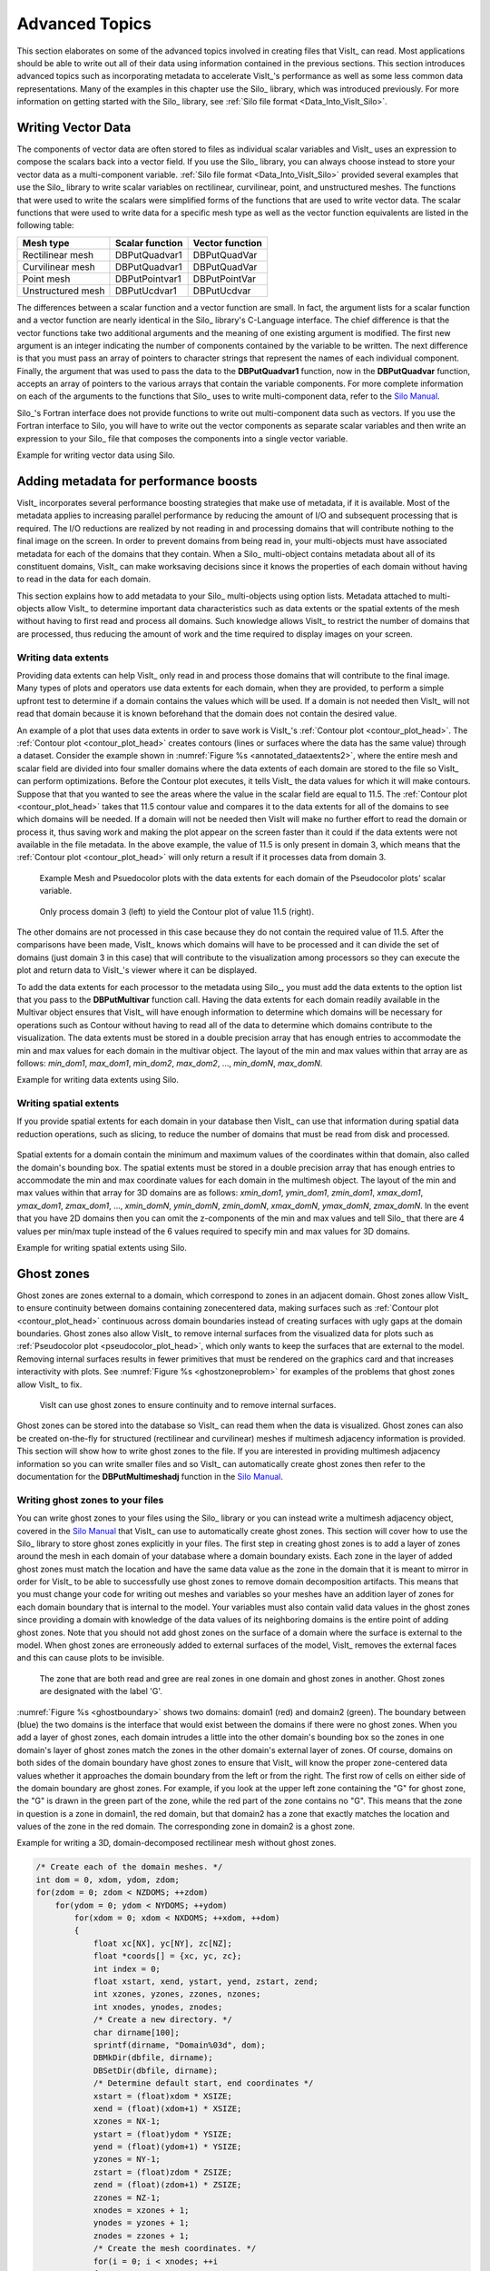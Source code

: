 .. _Data_Into_VisIt_Advanced:

Advanced Topics
===============

This section elaborates on some of the advanced topics involved in creating files that VisIt_ can read.
Most applications should be able to write out all of their data using information contained in the previous sections.
This section introduces advanced topics such as incorporating metadata to accelerate VisIt_'s performance as well as some less common data representations.
Many of the examples in this chapter use the Silo_ library, which was
introduced previously.
For more information on getting started with the Silo_ library, see :ref:`Silo file format <Data_Into_VisIt_Silo>`.

Writing Vector Data
~~~~~~~~~~~~~~~~~~~
The components of vector data are often stored to files as individual scalar variables and VisIt_ uses an expression to compose the scalars back into a vector field.
If you use the Silo_ library, you can always choose instead to store your vector data as a multi-component variable.
:ref:`Silo file format <Data_Into_VisIt_Silo>` provided several examples that use the Silo_ library to write scalar variables on rectilinear, curvilinear, point, and unstructured meshes.
The functions that were used to write the scalars were simplified forms of the functions that are used to write vector data.
The scalar functions that were used to write data for a specific mesh type
as well as the vector function equivalents are listed in the following table:

+-------------------+-----------------+-----------------+
| Mesh type         | Scalar function | Vector function |
+===================+=================+=================+
| Rectilinear mesh  | DBPutQuadvar1   | DBPutQuadVar    |
+-------------------+-----------------+-----------------+
| Curvilinear mesh  | DBPutQuadvar1   | DBPutQuadVar    |
+-------------------+-----------------+-----------------+
| Point mesh        | DBPutPointvar1  | DBPutPointVar   |
+-------------------+-----------------+-----------------+
| Unstructured mesh | DBPutUcdvar1    | DBPutUcdvar     |
+-------------------+-----------------+-----------------+

The differences between a scalar function and a vector function are small.
In fact, the argument lists for a scalar function and a vector function are nearly identical in the Silo_ library's C-Language interface.
The chief difference is that the vector functions take two additional arguments and the meaning of one existing argument is modified.
The first new argument is an integer indicating the number of components contained by the variable to be written.
The next difference is that you must pass an array of pointers to character
strings that represent the names of each individual component.
Finally, the argument that was used to pass the data to the **DBPutQuadvar1** function, now in the **DBPutQuadvar** function, accepts an array of pointers to the various arrays that contain the variable components.
For more complete information on each of the arguments to the functions that Silo_ uses to write multi-component data, refer to the `Silo Manual <https://software.llnl.gov/Silo/manual.html>`_.

Silo_'s Fortran interface does not provide functions to write out multi-component data such as vectors.
If you use the Fortran interface to Silo, you will have to write out the vector components as separate scalar variables and then write an expression to your Silo_ file that composes the components into a single vector variable.

.. container:: collapsible

  .. container:: header

    Example for writing vector data using Silo.

  .. tabs::

    .. code-tab:: c

      int i, dims[3], ndims = 3;
      int nnodes = NX*NY*NZ;
      float *comp[3];
      char *varnames[] = {"nodal_comp0","nodal_comp1","nodal_comp2"};
      comp[0] = (float *)malloc(sizeof(float)*nnodes);
      comp[1] = (float *)malloc(sizeof(float)*nnodes);
      comp[2] = (float *)malloc(sizeof(float)*nnodes);
      for(i = 0; i < nnodes; ++i)
      {
          comp[0][i] = (float)i; /*vector component 0*/
          comp[1][i] = (float)i; /*vector component 1*/
          comp[2][i] = (float)i; /*vector component 2*/
      }
      dims[0] = NX; dims[1] = NY; dims[2] = NZ;
      DBPutQuadvar(dbfile, "nodal", "quadmesh",
                   3, varnames, comp, dims,
                   ndims, NULL, 0, DB_FLOAT, DB_NODECENT, NULL);
      free(comp[0]);
      free(comp[1]);
      free(comp[2]);

    .. code-tab:: fortranfixed

          subroutine write_nodecent_quadvar(dbfile)
          implicit none
          integer dbfile
          include "silo.inc"
          integer err, ierr, dims(3), ndims,i,j,k,index,NX,NY,NZ
          parameter (NX = 4)
          parameter (NY = 3)
          parameter (NZ = 2)
          real comp0(NX,NY,NZ), comp1(NX,NY,NZ), comp2(NX,NY,NZ)
          data dims/NX,NY,NZ/
          index = 0
          do 20020 k=1,NZ
              do 20010 j=1,NY
                  do 20000 i=1,NX
                      comp0(i,j,k) = float(index)
                      comp1(i,j,k) = float(index)
                      comp2(i,j,k) = float(index)
                      index = index + 1
      20000 continue
      20010 continue
      20020 continue
          ndims = 3
          err = dbputqv1(dbfile, "n_comp0", 11, "quadmesh", 8, comp0, dims, ndims,
          .              DB_F77NULL, 0, DB_FLOAT, DB_NODECENT, DB_F77NULL, ierr)
          err = dbputqv1(dbfile, "n_comp1", 11, "quadmesh", 8, comp1, dims, ndims,
          .              DB_F77NULL, 0, DB_FLOAT, DB_NODECENT, DB_F77NULL, ierr)
          err = dbputqv1(dbfile, "n_comp2", 11, "quadmesh", 8, comp2, dims, ndims,
          .              DB_F77NULL, 0, DB_FLOAT, DB_NODECENT, DB_F77NULL, ierr)
          end
          subroutine write_defvars(dbfile)
          implicit none
          integer dbfile
          include "silo.inc"
          integer err, ierr, types(2), lnames(2), ldefs(2), oldlen
      c Initialize some 20 character length strings
          character*40 names(2) /'zonalvec ' ,
          .                      ' nodalvec ' /
          character*40 defs(2) /'{z_comp0,z_comp1,z_comp2} ',
          .                     '{n_comp0,n_comp1,n_comp2} '/
      c Store the length of each string
          data lnames/8, 8/
          data ldefs/37, 37/
          data types/DB_VARTYPE_VECTOR, DB_VARTYPE_VECTOR/
      c Set the maximum string length to 40 since that is how long our
      c strings are
          oldlen = dbget2dstrlen()
          err = dbset2dstrlen(40)
      c Write out the expressions
          err = dbputdefvars(dbfile, "defvars", 7, 2, names, lnames,
          .                  types, defs, ldefs, DB_F77NULL, ierr)
      c Restore the previous value for maximum string length
          err = dbset2dstrlen(oldlen)
          end



Adding metadata for performance boosts
~~~~~~~~~~~~~~~~~~~~~~~~~~~~~~~~~~~~~~
VisIt_ incorporates several performance boosting strategies that make use of metadata, if it is available.
Most of the metadata applies to increasing parallel performance by reducing the amount of I/O and subsequent processing that is required.
The I/O reductions are realized by not reading in and processing domains that will contribute nothing to the final image on the screen.
In order to prevent domains from being read in, your multi-objects must have associated metadata for each of the domains that they contain.
When a Silo_ multi-object contains metadata about all of its constituent domains, VisIt_ can make worksaving decisions since it knows the properties of each domain without having to read in the data for each domain.

This section explains how to add metadata to your Silo_ multi-objects using option lists.
Metadata attached to multi-objects allow VisIt_ to determine important data characteristics such as data extents or the spatial extents of the mesh without having to first read and process all domains.
Such knowledge allows VisIt_ to restrict the number of domains that are processed, thus reducing the amount of work and the time required to display images on your screen.

.. _Data_Into_VisIt_Writing_data_extents:

Writing data extents
""""""""""""""""""""

Providing data extents can help VisIt_ only read in and process those domains that will contribute to the final image.
Many types of plots and operators use data extents for each domain, when they are provided, to perform a simple upfront test to determine if a domain contains the values which will be used.
If a domain is not needed then VisIt_ will not read that domain because it is known beforehand that the domain does not contain the desired value.

An example of a plot that uses data extents in order to save work is VisIt_'s :ref:`Contour plot <contour_plot_head>`.
The :ref:`Contour plot <contour_plot_head>` creates contours (lines or surfaces where the data has the same value) through a dataset.
Consider the example shown in :numref:`Figure %s <annotated_dataextents2>`, where the entire mesh and scalar field are divided into four smaller domains where the data extents of each domain are stored to the file so VisIt_ can perform optimizations.
Before the Contour plot executes, it tells VisIt_ the data values for which it will make contours.
Suppose that that you wanted to see the areas where the value in the scalar field are equal to 11.5.
The :ref:`Contour plot <contour_plot_head>` takes that 11.5 contour value and compares it to the data extents for all of the domains to see which domains will be needed.
If a domain will not be needed then VisIt will make no further effort to read the domain or process it, thus saving work and making the plot appear on the screen faster than it could if the data extents were not available in the file metadata.
In the above example, the value of 11.5 is only present in domain 3, which means that the :ref:`Contour plot <contour_plot_head>` will only return a result if it processes data from domain 3.

.. _annotated_dataextents2:

.. figure:: images/annotated_dataextents2.png
  :scale: 50%

  Example Mesh and Psuedocolor plots with the data extents for each domain of the Pseudocolor plots' scalar variable.

.. _annotated_dataextents3:

.. figure:: images/annotated_dataextents3.png
  :scale: 50%

  Only process domain 3 (left) to yield the Contour plot of value 11.5 (right).


The other domains are not processed in this case because they do not contain the required value of 11.5.
After the comparisons have been made, VisIt_ knows which domains will have to be processed and it can divide the set of domains (just domain 3 in this case) that will contribute to the visualization among processors so they can execute the plot and return data to VisIt_'s viewer where it can be displayed.

To add the data extents for each processor to the metadata using Silo_, you must add the data extents to the option list that you pass to the **DBPutMultivar** function call.
Having the data extents for each domain readily available in the Multivar object ensures that VisIt_ will have enough information to determine which domains will be necessary for operations such as Contour without having to read all of the data to determine which domains contribute to the visualization.
The data extents must be stored in a double precision array that has enough entries to accommodate the min and max values for each domain in the multivar object.
The layout of the min and max values within that array are as follows: *min_dom1*, *max_dom1*, *min_dom2*, *max_dom2*, ..., *min_domN*, *max_domN*.


.. container:: collapsible

  .. container:: header

    Example for writing data extents using Silo.

  .. tabs::

    .. code-tab:: c

      const int two = 2;
      double extents[NDOMAINS][2];
      DBoptlist *optlist = NULL;
      /* Calculate the per-domain data extents for this variable. */
      /* Write the multivar.*/
      optlist = DBMakeOptlist(2);
      DBAddOption(optlist, DBOPT_EXTENTS_SIZE, (void *)&two);
      DBAddOption(optlist, DBOPT_EXTENTS, (void *)extents);
      DBPutMultivar(dbfile, "var", nvar, varnames, vartypes, optlist);
      DBFreeOptlist(optlist);

    .. code-tab:: fortranfixed

          double precision extents(2,NDOMAINS)
          integer err, optlist
      c Calculate the per-domain data extents for this variable.
      c Write the multivar.
          err = dbmkoptlist(2, optlist)
          err = dbaddiopt(optlist, DBOPT_EXTENTS_SIZE, 2)
          err = dbadddopt(optlist, DBOPT_EXTENTS, extents)
          err = dbputmvar(dbfile, "var", 3, nvar, varnames, lvarnames,
          .               vartypes, optlist, ierr)
          err = dbfreeoptlist(optlist)


Writing spatial extents
"""""""""""""""""""""""

If you provide spatial extents for each domain in your database then VisIt_ can use that information during spatial data reduction operations, such as slicing, to reduce the number of domains that must be read from disk and processed.

.. _spatialextents1:

.. figure:: images/spatialextents1.png
  :scale: 50%

Spatial extents for a domain contain the minimum and maximum values of the coordinates within that domain, also called the domain's bounding box.
The spatial extents must be stored in a double precision array that has enough entries to accommodate the min and max coordinate values for each domain in the multimesh object.
The layout of the min and max values within that array for 3D domains are as follows: *xmin_dom1*, *ymin_dom1*, *zmin_dom1*, *xmax_dom1*, *ymax_dom1*, *zmax_dom1*, ..., *xmin_domN*, *ymin_domN*, *zmin_domN*, *xmax_domN*, *ymax_domN*, *zmax_domN*.
In the event that you have 2D domains then you can omit the z-components of the min and max values and tell Silo_ that there are 4 values per min/max tuple instead of the 6 values required to specify min and max values for 3D domains.

.. container:: collapsible

  .. container:: header

    Example for writing spatial extents using Silo.

  .. tabs::

    .. code-tab:: c

      const int six = 6;
      double spatial_extents[NDOMAINS][6];
      DBoptlist *optlist = NULL;
      /* Calculate the per-domain spatial extents for this mesh. */
      for(int i = 0; i < NDOMAINS; ++i)
      {
          spatial_extents[i][0] = xmin; /* xmin for i'th domain */
          spatial_extents[i][1] = ymin; /* ymin for i'th domain */
          spatial_extents[i][2] = zmin; /* zmin for i'th domain */
          spatial_extents[i][3] = xmin; /* xmax for i'th domain */
          spatial_extents[i][4] = ymax; /* ymax for i'th domain */
          spatial_extents[i][5] = zmax; /* zmax for i'th domain */
      }
      /* Write the multimesh. */
      optlist = DBMakeOptlist(2);
      DBAddOption(optlist, DBOPT_EXTENTS_SIZE, (void *)&six);
      DBAddOption(optlist, DBOPT_EXTENTS, (void *)spatial_extents);
      DBPutMultimesh(dbfile, "mesh", nmesh, meshnames, meshtypes, optlist);
      DBFreeOptlist(optlist);


    .. code-tab:: fortranfixed

          double precision spatial_extents(6,NDOMAINS)
          integer optlist, err, dom
      c Calculate the per-domain spatial extents for this mesh.
          do 10000 dom=1,NDOMAINS
              spatial_extents(1,dom) = xmin
              spatial_extents(2,dom) = ymin
              spatial_extents(3,dom) = zmin
              spatial_extents(4,dom) = xmin
              spatial_extents(5,dom) = ymax
              spatial_extents(6,dom) = zmax
          10000 continue
      c Write the multimesh
          err = dbmkoptlist(2, optlist)
          err = dbaddiopt(optlist, DBOPT_EXTENTS_SIZE, 6)
          err = dbadddopt(optlist, DBOPT_EXTENTS, spatial_extents)
          err = dbputmmesh(dbfile, "quadmesh", 8, nmesh, meshnames,
          .                lmeshnames, meshtypes, optlist, ierr)
          err = dbfreeoptlist(optlist)


Ghost zones
~~~~~~~~~~~

Ghost zones are zones external to a domain, which correspond to zones in an adjacent domain.
Ghost zones allow VisIt_ to ensure continuity between domains containing zonecentered data, making surfaces such as :ref:`Contour plot <contour_plot_head>` continuous across domain boundaries instead of creating surfaces with ugly gaps at the domain boundaries.
Ghost zones also allow VisIt_ to remove internal surfaces from the visualized data for plots such as :ref:`Pseudocolor plot <pseudocolor_plot_head>`, which only wants to keep the surfaces that are external to the model.
Removing internal surfaces results in fewer primitives that must be rendered on the graphics card and that increases interactivity with plots.
See :numref:`Figure %s <ghostzoneproblem>` for examples of the problems that ghost zones allow VisIt_ to fix.

.. _ghostzoneproblem:

.. figure:: images/ghostzoneproblem1.png
  :scale: 50%

  VisIt can use ghost zones to ensure continuity and to remove internal surfaces.

Ghost zones can be stored into the database so VisIt_ can read them when the data is visualized.
Ghost zones can also be created on-the-fly for structured (rectilinear and curvilinear) meshes if multimesh adjacency information is provided.
This section will show how to write ghost zones to the file.
If you are interested in providing multimesh adjacency information so you can write smaller files and so VisIt_ can automatically create ghost zones then refer to the documentation for the **DBPutMultimeshadj** function in the `Silo Manual <https://software.llnl.gov/Silo/manual.html>`_.

Writing ghost zones to your files
"""""""""""""""""""""""""""""""""

You can write ghost zones to your files using the Silo_ library or you can instead write a multimesh adjacency object, covered in the `Silo Manual <https://software.llnl.gov/Silo/manual.html>`_ that VisIt_ can use to automatically create ghost zones.
This section will cover how to use the Silo_ library to store ghost zones explicitly in your files.
The first step in creating ghost zones is to add a layer of zones around the mesh in each domain of your database where a domain boundary exists.
Each zone in the layer of added ghost zones must match the location and have the same data value as the zone in the domain that it is meant to mirror in order for VisIt_ to be able to successfully use ghost zones to remove domain decomposition artifacts.
This means that you must change your code for writing out meshes and variables so your meshes have an addition layer of zones for each domain boundary that is internal to the model.
Your variables must also contain valid data values in the ghost zones since providing a domain with knowledge of the data values of its neighboring domains is the entire point of adding ghost zones.
Note that you should not add ghost zones on the surface of a domain where the surface is external to the model.
When ghost zones are erroneously added to external surfaces of the model, VisIt_ removes the external faces and this can cause plots to be invisible.

.. _ghostboundary:

.. figure:: images/ghostboundary.png
  :scale: 50%

  The zone that are both read and gree are real zones in one domain and ghost zones in another. Ghost zones are designated with the label 'G'.


:numref:`Figure %s <ghostboundary>` shows two domains: domain1 (red) and domain2 (green).
The boundary between (blue) the two domains is the interface that would exist between the domains if there were no ghost zones.
When you add a layer of ghost zones, each domain intrudes a little into the other domain's bounding box so the zones in one domain's layer of ghost zones match the zones in the other domain's external layer of zones.
Of course, domains on both sides of the domain boundary have ghost zones to ensure that VisIt_ will know the proper zone-centered data values whether it approaches the domain boundary from the left or from the right.
The first row of cells on either side of the domain boundary are ghost zones.
For example, if you look at the upper left zone containing the "G" for ghost zone, the "G" is drawn in the green part of the zone, while the red part of the zone contains no "G".
This means that the zone in question is a zone in domain1, the red domain, but that domain2 has a zone that exactly matches the location and values of the zone in the red domain.
The corresponding zone in domain2 is a ghost zone.

.. container:: collapsible

  .. container:: header

    Example for writing a 3D, domain-decomposed rectilinear mesh without ghost zones.

  .. code-block:: c

    /* Create each of the domain meshes. */
    int dom = 0, xdom, ydom, zdom;
    for(zdom = 0; zdom < NZDOMS; ++zdom)
        for(ydom = 0; ydom < NYDOMS; ++ydom)
            for(xdom = 0; xdom < NXDOMS; ++xdom, ++dom)
            {
                float xc[NX], yc[NY], zc[NZ];
                float *coords[] = {xc, yc, zc};
                int index = 0;
                float xstart, xend, ystart, yend, zstart, zend;
                int xzones, yzones, zzones, nzones;
                int xnodes, ynodes, znodes;
                /* Create a new directory. */
                char dirname[100];
                sprintf(dirname, "Domain%03d", dom);
                DBMkDir(dbfile, dirname);
                DBSetDir(dbfile, dirname);
                /* Determine default start, end coordinates */
                xstart = (float)xdom * XSIZE;
                xend = (float)(xdom+1) * XSIZE;
                xzones = NX-1;
                ystart = (float)ydom * YSIZE;
                yend = (float)(ydom+1) * YSIZE;
                yzones = NY-1;
                zstart = (float)zdom * ZSIZE;
                zend = (float)(zdom+1) * ZSIZE;
                zzones = NZ-1;
                xnodes = xzones + 1;
                ynodes = yzones + 1;
                znodes = zzones + 1;
                /* Create the mesh coordinates. */
                for(i = 0; i < xnodes; ++i
                {
                    float t = (float)i / (float)(xnodes-1);
                    xc[i] = (1.-t)*xstart + t*xend;
                }
                for(i = 0; i < ynodes; ++i)
                {
                    float t = (float)i / (float)(ynodes-1);
                    yc[i] = (1.-t)*ystart + t*yend;
                }
                for(i = 0; i < znodes; ++i)
                {
                    float t = (float)i / (float)(znodes-1);
                    zc[i] = (1.-t)*zstart + t*zend;
                }
                /* Write a rectilinear mesh. */
                dims[0] = xnodes;
                dims[1] = ynodes;
                dims[2] = znodes;
                DBPutQuadmesh(dbfile, "quadmesh", NULL, coords, dims, ndims,
                              DB_FLOAT, DB_COLLINEAR, NULL);
                /* Go back to the top directory. */
                DBSetDir(dbfile, "..");
            }


Once you have changed your mesh-writing code to add a layer of ghost zones, where appropriate, you must indicate that the extra layer of zones are ghost zones.
If you use Silo_'s **DBPutQuadmesh** function to write your mesh, you can indicate which zones are ghost zones by adding **DBOPT_LO_OFFSET** and **DBOPT_HI_OFFSET** to pass arrays containing high and low zone index offsets in the option list.
If you are adding ghost zones to an unstructured mesh, you would instead adjust the **lo_offset** and **hi_offset** arguments that you pass to the **DBPutZonelist2** function.
The next code listing shows the additions made in order to support ghost zones in a domain-decomposed rectilinear mesh.

.. container:: collapsible

  .. container:: header

    Example for writing a 3D, domain-decomposed rectilinear mesh with ghost zones.

  .. code-block:: c

    /* Determine the size of a zone.*/
    float cx, cy, cz;
    cx = XSIZE / (float)(NX-1);
    cy = YSIZE / (float)(NY-1);
    cz = ZSIZE / (float)(NZ-1);
    /* Create each of the domain meshes. */
    int dom = 0, xdom, ydom, zdom;
    for(zdom = 0; zdom < NZDOMS; ++zdom)
        for(ydom = 0; ydom < NYDOMS; ++ydom)
            for(xdom = 0; xdom < NXDOMS; ++xdom, ++dom)
            {
                float xc[NX], yc[NY], zc[NZ];
                float *coords[] = {xc, yc, zc};
                int index = 0;
                float xstart, xend, ystart, yend, zstart, zend;
                int xzones, yzones, zzones, nzones;
                int xnodes, ynodes, znodes;
                int hi_offset[3], lo_offset[3];
                DBoptlist *optlist = NULL;
                /* Create a new directory. */
                char dirname[100];
                sprintf(dirname, "Domain%03d", dom);
                DBMkDir(dbfile, dirname);
                DBSetDir(dbfile, dirname);
                /* Determine default start, end coordinates */
                xstart = (float)xdom * XSIZE;
                xend = (float)(xdom+1) * XSIZE;
                xzones = NX-1;
                ystart = (float)ydom * YSIZE;
                yend = (float)(ydom+1) * YSIZE;
                yzones = NY-1;
                zstart = (float)zdom * ZSIZE;
                zend = (float)(zdom+1) * ZSIZE;
                zzones = NZ-1;
                /* Set the starting hi/lo offsets. */
                lo_offset[0] = 0;
                lo_offset[1] = 0;
                lo_offset[2] = 0;
                hi_offset[0] = 0;
                hi_offset[1] = 0;
                hi_offset[2] = 0;
                /* Adjust the start and end coordinates based on whether
                 or not we have ghost zones. */
                if(xdom > 0)
                {
                    xstart -= cx;
                    lo_offset[0] = 1;
                    ++xzones;
                }
                if(xdom < NXDOMS-1)
                {
                    xend += cx;
                    hi_offset[0] = 1;
                    ++xzones;
                }
                if(ydom > 0)
                {
                    ystart -= cy;
                    lo_offset[1] = 1;
                    ++yzones;
                }
                if(ydom < NYDOMS-1)
                {
                    yend += cy;
                    hi_offset[1] = 1;
                    ++yzones;
                }
                if(zdom > 0)
                {
                    zstart -= cz;
                    lo_offset[2] = 1;
                    ++zzones;
                }
                if(zdom < NZDOMS-1)
                {
                    zend += cz;
                    hi_offset[2] = 1;
                    ++zzones;
                }
                xnodes = xzones + 1;
                ynodes = yzones + 1;
                znodes = zzones + 1;
                /* Create the mesh coordinates. */
                for(i = 0; i < xnodes; ++i)
                {
                    float t = (float)i / (float)(xnodes-1);
                    xc[i] = (1.-t)*xstart + t*xend;
                }
                for(i = 0; i < ynodes; ++i)
                {
                    float t = (float)i / (float)(ynodes-1);
                    yc[i] = (1.-t)*ystart + t*yend;
                }
                for(i = 0; i < znodes; ++i)
                {
                    float t = (float)i / (float)(znodes-1);
                    zc[i] = (1.-t)*zstart + t*zend;
                }
                /* Write a rectilinear mesh. */
                dims[0] = xnodes;
                dims[1] = ynodes;
                dims[2] = znodes;
                optlist = DBMakeOptlist(2);
                DBAddOption(optlist, DBOPT_HI_OFFSET, (void *)hi_offset);
                DBAddOption(optlist, DBOPT_LO_OFFSET, (void *)lo_offset);
                DBPutQuadmesh(dbfile, "quadmesh", NULL, coords, dims, ndims,
                              DB_FLOAT, DB_COLLINEAR, optlist);
                DBFreeOptlist(optlist);
                /* Go back to the top directory. */
                DBSetDir(dbfile, "..");
            }


There are two changes to the code in the previous listing that allow it to write ghost zones.
First of all, the code calculates the size of a zone in the **cx**, **cy**, **cz** variables and then uses those sizes along with the location of the domain within the model to determine which domain surfaces will receive a layer of ghost zones.
The layer of ghost zones is added by altering the start and end locations of the coordinate arrays as well as incrementing the number of zones and nodes in the dimensions that will have added ghost zones.
The knowledge of which surfaces get a layer of ghost zones is recorded in the **lo_offset** and **hi_offset** arrays. By setting **lo_offset[0]** to 1, Silo_ knows that the first layer of zones in the X dimension will all be ghost zones.
Similarly, by setting **high_offset[0]** to 1, Silo) knows that the last layer of zones in the X dimension are ghost zones.
The **lo_offset** and **hi_offset** arrays are associated with the mesh by adding them to the option list that is passed to the **DBPutQuadmesh** function.

.. _Data_Into_VisIt_Materials:

Materials
~~~~~~~~~

Many simulations use materials to define the composition of regions so the response of the materials can be taken into account during the calculation.
Materials are represented as a list of integers with associated material names such as: "steel".
Each zone in the mesh gets one or more material numbers to indicate its composition.
When a zone has a single material number, it is said to be a "clean zone".
When there is more than one material number in a zone, it is said to be a "mixed zone".
When zones are mixed, they have a list of material numbers and a list of volume fractions (floating point numbers that sum to one) that indicate how much of each material is contained in a zone.
VisIt_ provides the :ref:`Filled Boundary and Bounary plots<boundary_plot_head>` for plotting materials and VisIt_ provides the :ref:`Subset window <Using the Subset Window>` so you can selectively turn off certain materials.

.. _materialscleanmixed:

.. figure:: images/MaterialsCleanAndMixed.png
  :scale: 75%

  A mesh with both clean and mixed material zones

.. _mixedmaterialexample:

.. figure:: images/MixedMaterialExample.png
  :scale: 75%

  Mixed material example


The plot of the material object shown in :numref:`Figure %s <materialscleanmixed>` and :numref:`Figure %s <mixedmaterialexample>` contains three materials: "Water" (1), "Membrane" (2), and "Air" (3).
Materials use a **matlist** array to indicate which zones are clean and which are mixed.
The **matlist** array is a zone-centered array of integers that contain the material numbers for the materials in the zone.
If a zone has only one material then the **matlist** array entry for that zone will contain the material number of the material that fills the zone.
If a zone contains more than one material then the **matlist** array entry for that zone will contain an index into the mixed material arrays.
Indices into the mixed material arrays are equal to the negative value of the desired mixed material array entry.
When creating your mixed material arrays, assume that array indices for the mixed material arrays begin at 1.
When you begin assigning material information into the mixed material arrays, use one array index per material in the mixed material zone.
The index that you use for the beginning index for the next mixed material zone is the current index minus the number of materials in the current zone.
Study the **matlist** array in :numref:`Figure %s <mixedmaterialexample>`.
The first mixed material zone is zone 1 and since it is mixed, instead of containing a material number, the **matlist** array for zone 1 contains the starting index into the mixed material arrays, or -1.
If you negate the -1, you arrive at index 1, which is the starting index for zone 1 in the mixed material arrays.
Since zone 1 will contain two materials, we use indices 1 and 2 in the mixed material arrays to store information for zone 1.
The next available array for other zones wanting to add mixed materials to the mixed material arrays is element 3.
Thus, when zone 2, which is also a mixed zone, needs to have its information added to the mixed material arrays, you store -3 into the **matlist** array to indicate that zone 2's values begin at zone 3 in the mixed material arrays.

The mixed material arrays are a set of 4 parallel arrays: **mix_zone**, **mix_mat**, **mix_vf**, and **mix_next**.
All of the arrays have the number of elements but that number varies depending on how many mixed zones there are in the material object.
The **mix_zone** array contains the index of the zone that owns the material information for the current array element.
That is, if you examine element 14 in the **mix_zone array**, you will know that element 14 in all of the mixed material arrays contain information about zone 11.

The **mix_mat** array contains the material numbers of the materials that occupy a zone.
Material numbers correspond to the names of materials (e.g. 1 = Water) and should begin at 1 and increment from there.
The range of material numbers used may contain gaps without causing any problems in VisIt_.
However, if you create databases that have many domains that vary over time, you will want to make sure that each domain has the same list of materials at every time step.
It is not necessary to use a material number in the **matlist** array or in the mixed material arrays in order to include it in a material object.
Look at element 11 in the **mix_mat** array in :numref:`Figure %s <mixedmaterialexample>`.
Element 11 contains material 1, element 12 contains material 2, and element 13 contains material 3.
Since those three material numbers are supposed to all be present in zone 10, they are all added to the **mix_mat** array.
The same array elements in the *mix_vf* array record the amount of each material in zone 10.
The values in the *mix_vf* array for zone 10 are: 0.2, 0.4, 0.4 and those numbers mean that 20% of zone 10 is filled with material 1, 40% is filled with material 2, and 40% is filled with material 3.
Note that all of the numbers for a zone in the **mix_vf** array must sum to 1., or 100%.

The **mix_next** array contains indices to the next element in the mixed material arrays that contains values for the mixed material zone under consideration.
The **mix_next** array allows you to construct a linked-list of material numbers for a zone within the mixed material arrays.
This means that the information for one zone's mixed materials could be scattered through the mixed material arrays but in practice the mixed material information for one zone is usually contiguous within the mixed material arrays.
The **mix_next** array contains the next index to use within the mixed material arrays or it contains a zero to indicate that no more information for the zone is available.

To write materials to a Silo_ file, you use the **DBPutMaterial** function.
The **DBPutMaterial** function is covered in the `Silo Manual <https://software.llnl.gov/Silo/manual.html>`_ but it is worth noting here that it can be called to write either mixed materials or clean materials.
The examples so far have illustrated the more complex case of writing out mixed materials.
You can pass the **matlist** array and the mixed material arrays to the **DBPutMaterial** function or, in the case of writing clean materials, you can pass only the **matlist** array and **NULL** for all of the mixed material arrays.
Note that when you write clean materials, your **matlist** array will contain only the numbers of valid materials.
That is, the **matlist** array does not contain any negative mixed material array indices when you write out clean material objects.

.. container:: collapsible

  .. container:: header

    Example for writing mixed materials using Silo.

  .. tabs::

    .. code-tab:: c

      /* Material arrays */
      int nmats = 2, mdims[2];
      int matnos[] = {1,2,3};
      char *matnames[] = {"Water", "Membrane", "Air"};
      int matlist[] = {
          3, -1, -3, 1,
          3, -5, -7, 1,
          3, -9, -11, -14
      };
      float mix_vf[] = {
          0.75,0.25, 0.1875,0.8125,
          0.625,0.375, 0.4375,0.56250,
          0.3,0.7, 0.2,0.4,0.4, 0.45,0.55
      };
      int mix_zone[] = {
          1,1, 2,2,
          5,5, 6,6,
          9,9, 10,10,10, 11,11
      };
      int mix_mat[] = {
          2,3, 2,1,
          2,3, 2,1,
          2,3, 1,2,3, 2,1
      };
      int mix_next[] = {
          2,0, 4,0,
          6,0, 8,0,
          10,0, 12,13,0, 15,0
      };
      int mixlen = 15;
      /* Write out the material */
      mdims[0] = NX-1;
      mdims[1] = NY-1;
      optlist = DBMakeOptlist(1);
      DBAddOption(optlist, DBOPT_MATNAMES, matnames);
      DBPutMaterial(dbfile, "mat", "quadmesh", nmats, matnos, matlist,
                    mdims, ndims, mix_next, mix_mat, mix_zone, mix_vf, mixlen,
                    DB_FLOAT, optlist);
      DBFreeOptlist(optlist);


    .. code-tab:: fortranfixed

          subroutine write_mixedmaterial(dbfile)
          implicit none
          integer dbfile
          include "silo.inc"
          integer NX, NY
          parameter (NX = 5)
          parameter (NY = 4)
          integer err, ierr, optlist, ndims, nmats, mixlen
          integer mdims(2) /NX-1, NY-1/
          integer matnos(3) /1,2,3/
          integer matlist(12) /3, -1, -3, 1,
          .                    3, -5, -7, 1,
          .                    3, -9, -11, -14/
          real mix_vf(15) /0.75,0.25, 0.1875,0.8125,
          .                0.625,0.375, 0.4375,0.56250,
          .                0.3,0.7, 0.2,0.4,0.4, 0.45,0.55/
          integer mix_zone(15) /1,1, 2,2,
          .                     5,5, 6,6,
          .                     9,9, 10,10,10, 11,11/
          integer mix_mat(15) /2,3, 2,1,
          .                    2,3, 2,1,
          .                    2,3, 1,2,3, 2,1/
          integer mix_next(15) /2,0, 4,0,
          .                     6,0, 8,0,
          .                     10,0, 12,13,0, 15,0/
          ndims = 2
          nmats = 3
          mixlen = 15
      c Write out the material
          err = dbputmat(dbfile, "mat", 3, "quadmesh", 8, nmats, matnos,
          .              matlist, mdims, ndims, mix_next, mix_mat, mix_zone, mix_vf,
          .              mixlen, DB_FLOAT, DB_F77NULL, ierr)
          end


